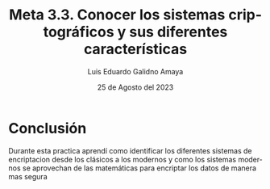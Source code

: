 
#+TITLE:  Meta 3.3. Conocer los sistemas criptográficos y sus diferentes características
#+AUTHOR: Luis Eduardo Galidno Amaya 
#+DATE:   25 de Agosto del 2023


#+OPTIONS: toc:nil ^:nil title:nil num:2

#+LANGUAGE: es
#+latex_header: \usepackage{../modern}
#+latex_header: \bibliography{fuentes.bib}
#+latex_header: \raggedbottom

# code macros
# ----------------
#+macro: code @@latex:\lstinputlisting{$1}@@
#+macro: cite @@latex:\cite{$1}@@
#+macro: autocite @@latex:\autocite{$1}@@

# Informacion extra
# -----------------
\modentitlepage{../images/escudo-uabc-2022-1-tinta-pos.png}
\datasection{Individual}

\pagebreak


* Conclusión 
Durante esta practica aprendí como identificar los diferentes sistemas de 
encriptacion desde los clásicos a los modernos y como los sistemas modernos 
se aprovechan de las matemáticas para encriptar los datos de manera mas segura
